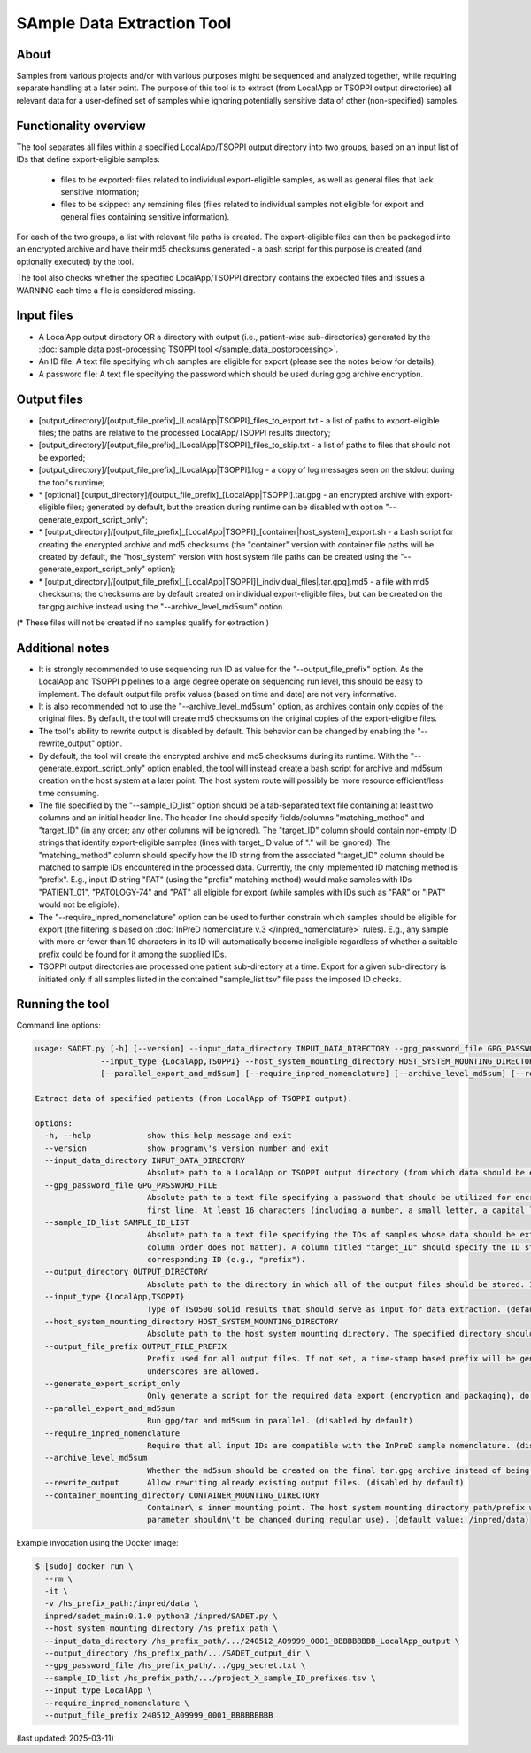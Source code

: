 **SAmple Data Extraction** Tool
==============================

About
-----
Samples from various projects and/or with various purposes might be sequenced and analyzed together, while requiring separate handling
at a later point. The purpose of this tool is to extract (from LocalApp or TSOPPI output directories) all relevant data
for a user-defined set of samples while ignoring potentially sensitive data of other (non-specified) samples.

Functionality overview
----------------------
The tool separates all files within a specified LocalApp/TSOPPI output directory into two groups, based on an input list of IDs that define
export-eligible samples:

 - files to be exported: files related to individual export-eligible samples, as well as general files that lack sensitive information;
 - files to be skipped: any remaining files (files related to individual samples not eligible for export and general files containing sensitive information).

For each of the two groups, a list with relevant file paths is created. The export-eligible files can then be packaged into an encrypted archive
and have their md5 checksums generated - a bash script for this purpose is created (and optionally executed) by the tool.

The tool also checks whether the specified LocalApp/TSOPPI directory contains the expected files and issues a WARNING each time
a file is considered missing.

Input files
-----------
- A LocalApp output directory OR a directory with output (i.e., patient-wise sub-directories) generated by the
  :doc:`sample data post-processing TSOPPI tool </sample_data_postprocessing>`.
- An ID file: A text file specifying which samples are eligible for export (please see the notes below for details);
- A password file: A text file specifying the password which should be used during gpg archive encryption.

Output files
------------

- [output_directory]/[output_file_prefix]_[LocalApp|TSOPPI]_files_to_export.txt - a list of paths to export-eligible files;
  the paths are relative to the processed LocalApp/TSOPPI results directory;
- [output_directory]/[output_file_prefix]_[LocalApp|TSOPPI]_files_to_skip.txt - a list of paths to files that should not be exported;
- [output_directory]/[output_file_prefix]_[LocalApp|TSOPPI].log - a copy of log messages seen on the stdout during the tool's runtime;
- \* [optional] [output_directory]/[output_file_prefix]_[LocalApp|TSOPPI].tar.gpg - an encrypted archive with export-eligible files;
  generated by default, but the creation during runtime can be disabled with option "-\-generate_export_script_only";
- \* [output_directory]/[output_file_prefix]_[LocalApp|TSOPPI]_[container|host_system]_export.sh - a bash script for creating the
  encrypted archive and md5 checksums (the "container" version with container file paths will be created by default,
  the "host_system" version with host system file paths can be created using the "-\-generate_export_script_only" option);
- \* [output_directory]/[output_file_prefix]_[LocalApp|TSOPPI][_individual_files|.tar.gpg].md5 - a file with md5 checksums;
  the checksums are by default created on individual export-eligible files, but can be created on the tar.gpg archive instead
  using the "-\-archive_level_md5sum" option.

(* These files will not be created if no samples qualify for extraction.)

Additional notes
----------------
- It is strongly recommended to use sequencing run ID as value for the "-\-output_file_prefix" option.
  As the LocalApp and TSOPPI pipelines to a large degree operate on sequencing run level, this should be
  easy to implement. The default output file prefix values (based on time and date) are not very informative.
- It is also recommended not to use the "-\-archive_level_md5sum" option, as archives contain only copies of the original files.
  By default, the tool will create md5 checksums on the original copies of the export-eligible files.
- The tool's ability to rewrite output is disabled by default. This behavior can be changed by enabling the "-\-rewrite_output" option.
- By default, the tool will create the encrypted archive and md5 checksums during its runtime. With the "-\-generate_export_script_only"
  option enabled, the tool will instead create a bash script for archive and md5sum creation on the host system at a later point.
  The host system route will possibly be more resource efficient/less time consuming.
- The file specified by the "-\-sample_ID_list" option should be a tab-separated text file containing at least two columns and an initial header line.
  The header line should specify fields/columns "matching_method" and "target_ID" (in any order; any other columns will be ignored).
  The "target_ID" column should contain non-empty ID strings that identify export-eligible samples (lines with target_ID value of "." will be ignored).
  The "matching_method" column should specify how the ID string from the associated "target_ID" column should be matched
  to sample IDs encountered in the processed data. Currently, the only implemented ID matching method is "prefix".
  E.g., input ID string "PAT" (using the "prefix" matching method) would make samples with IDs "PATIENT_01", "PATOLOGY-74" and "PAT" all
  eligible for export (while samples with IDs such as "PAR" or "IPAT" would not be eligible).
- The "-\-require_inpred_nomenclature" option can be used to further constrain which samples should be eligible for export (the filtering
  is based on :doc:`InPreD nomenclature v.3 </inpred_nomenclature>` rules). E.g., any sample with more or fewer than 19 characters
  in its ID will automatically become ineligible regardless of whether a suitable prefix could be found for it among the supplied IDs.
- TSOPPI output directories are processed one patient sub-directory at a time. Export for a given sub-directory is initiated only if all
  samples listed in the contained "sample_list.tsv" file pass the imposed ID checks.

Running the tool
----------------
Command line options:

.. code-block::

  usage: SADET.py [-h] [--version] --input_data_directory INPUT_DATA_DIRECTORY --gpg_password_file GPG_PASSWORD_FILE --sample_ID_list SAMPLE_ID_LIST --output_directory OUTPUT_DIRECTORY
                --input_type {LocalApp,TSOPPI} --host_system_mounting_directory HOST_SYSTEM_MOUNTING_DIRECTORY [--output_file_prefix OUTPUT_FILE_PREFIX] [--generate_export_script_only]
                [--parallel_export_and_md5sum] [--require_inpred_nomenclature] [--archive_level_md5sum] [--rewrite_output] [--container_mounting_directory CONTAINER_MOUNTING_DIRECTORY]

  Extract data of specified patients (from LocalApp of TSOPPI output).

  options:
    -h, --help            show this help message and exit
    --version             show program\'s version number and exit
    --input_data_directory INPUT_DATA_DIRECTORY
                          Absolute path to a LocalApp or TSOPPI output directory (from which data should be extracted).
    --gpg_password_file GPG_PASSWORD_FILE
                          Absolute path to a text file specifying a password that should be utilized for encryption of the extracted data. The file should not contain anything except for the password on the
                          first line. At least 16 characters (including a number, a small letter, a capital letter and an underscore) are recommended. Whitespace characters are not allowed.
    --sample_ID_list SAMPLE_ID_LIST
                          Absolute path to a text file specifying the IDs of samples whose data should be extracted. A header-enabled tab-seperated file with at least two columns is expected on input (the
                          column order does not matter). A column titled "target_ID" should specify the ID strings. A column titled "matching_method" should specify an ID-matching method to be used with the
                          corresponding ID (e.g., "prefix").
    --output_directory OUTPUT_DIRECTORY
                          Absolute path to the directory in which all of the output files should be stored. If not existing, the directory will be created.
    --input_type {LocalApp,TSOPPI}
                          Type of TSO500 solid results that should serve as input for data extraction. (default value: LocalApp)
    --host_system_mounting_directory HOST_SYSTEM_MOUNTING_DIRECTORY
                          Absolute path to the host system mounting directory. The specified directory should include all input and output file paths in its directory tree.
    --output_file_prefix OUTPUT_FILE_PREFIX
                          Prefix used for all output files. If not set, a time-stamp based prefix will be generated. A prefix based on sequencing run ID is recommended. Note: Only alphanumeric characters and
                          underscores are allowed.
    --generate_export_script_only
                          Only generate a script for the required data export (encryption and packaging), do not run the script. (disabled by default)
    --parallel_export_and_md5sum
                          Run gpg/tar and md5sum in parallel. (disabled by default)
    --require_inpred_nomenclature
                          Require that all input IDs are compatible with the InPreD sample nomenclature. (disabled by default)
    --archive_level_md5sum
                          Whether the md5sum should be created on the final tar.gpg archive instead of being creating on individual files. (disabled by default)
    --rewrite_output      Allow rewriting already existing output files. (disabled by default)
    --container_mounting_directory CONTAINER_MOUNTING_DIRECTORY
                          Container\'s inner mounting point. The host system mounting directory path/prefix will be replaced by the container mounting directory path in all input and output file paths (this
                          parameter shouldn\'t be changed during regular use). (default value: /inpred/data)

Example invocation using the Docker image:

.. code-block::

  $ [sudo] docker run \
    --rm \
    -it \
    -v /hs_prefix_path:/inpred/data \
    inpred/sadet_main:0.1.0 python3 /inpred/SADET.py \
    --host_system_mounting_directory /hs_prefix_path \
    --input_data_directory /hs_prefix_path/.../240512_A09999_0001_BBBBBBBBB_LocalApp_output \
    --output_directory /hs_prefix_path/.../SADET_output_dir \
    --gpg_password_file /hs_prefix_path/.../gpg_secret.txt \
    --sample_ID_list /hs_prefix_path/.../project_X_sample_ID_prefixes.tsv \
    --input_type LocalApp \
    --require_inpred_nomenclature \
    --output_file_prefix 240512_A09999_0001_BBBBBBBBB

(last updated: 2025-03-11)
